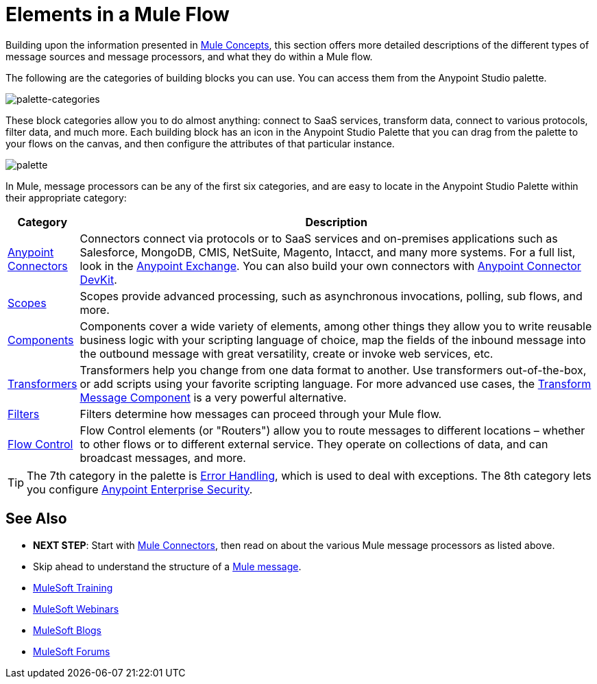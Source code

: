 = Elements in a Mule Flow
:keywords: studio, server, components, connectors, elements, palette

Building upon the information presented in link:/mule-user-guide/v/3.8/mule-concepts[Mule Concepts], this section offers more detailed descriptions of the different types of message sources and message processors, and what they do within a Mule flow.

The following are the categories of building blocks you can use. You can access them from the Anypoint Studio palette.

image:palette-categories.png[palette-categories]

These block categories allow you to do almost anything: connect to SaaS services, transform data, connect to various protocols, filter data, and much more. Each building block has an icon in the Anypoint Studio Palette that you can drag from the palette to your flows on the canvas, and then configure the attributes of that particular instance.

image:palette.png[palette]

In Mule, message processors can be any of the first six categories, and are easy to locate in the Anypoint Studio Palette within their appropriate category:

[%header,cols="10a,90a"]
|===
|Category |Description
|link:/mule-user-guide/v/3.8/anypoint-connectors[Anypoint Connectors] |Connectors connect via protocols or to SaaS services and on-premises applications such as Salesforce, MongoDB, CMIS, NetSuite, Magento, Intacct, and many more systems. For a full list, look in the link:/mule-fundamentals/v/3.8/anypoint-exchange[Anypoint Exchange]. You can also build your own connectors with link:/anypoint-connector-devkit/v/3.8/[Anypoint Connector DevKit].
|link:/mule-user-guide/v/3.8/scopes[Scopes] |Scopes provide advanced processing, such as asynchronous invocations, polling, sub flows, and more.
|link:/mule-user-guide/v/3.8/components[Components] |Components cover a wide variety of elements, among other things they allow you to write reusable business logic with your scripting language of choice, map the fields of the inbound message into the outbound message with great versatility, create or invoke web services, etc.
|link:/mule-user-guide/v/3.8/transformers[Transformers] |Transformers help you change from one data format to another. Use transformers out-of-the-box, or add scripts using your favorite scripting language. For more advanced use cases, the link:/mule-user-guide/v/3.8/dataweave[Transform Message Component] is a very powerful alternative.
|link:/mule-user-guide/v/3.8/filters[Filters] |Filters determine how messages can proceed through your Mule flow.
|link:/mule-user-guide/v/3.8/routers[Flow Control] |Flow Control elements (or "Routers") allow you to route messages to different locations – whether to other flows or to different external service. They operate on collections of data, and can broadcast messages, and more.
|===

[TIP]
The 7th category in the palette is link:/mule-user-guide/v/3.8/error-handling[Error Handling], which is used to deal with exceptions. The 8th category lets you configure link:/mule-user-guide/v/3.8/anypoint-enterprise-security[Anypoint Enterprise Security].

== See Also

* *NEXT STEP*: Start with link:/mule-user-guide/v/3.8/mule-connectors[Mule Connectors], then read on about the various Mule message processors as listed above.
* Skip ahead to understand the structure of a link:/mule-user-guide/v/3.8/mule-message-structure[Mule message].
* link:http://training.mulesoft.com[MuleSoft Training]
* link:https://www.mulesoft.com/webinars[MuleSoft Webinars]
* link:http://blogs.mulesoft.com[MuleSoft Blogs]
* link:http://forums.mulesoft.com[MuleSoft Forums]

